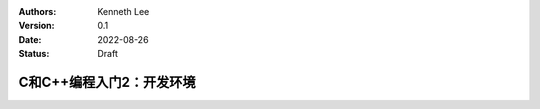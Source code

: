 .. Kenneth Lee 版权所有 2022

:Authors: Kenneth Lee
:Version: 0.1
:Date: 2022-08-26
:Status: Draft

C和C++编程入门2：开发环境
*************************



